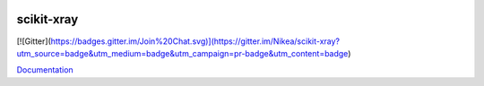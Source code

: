 .. image:: https://coveralls.io/repos/Nikea/scikit-xray/badge.png?branch=master 
    :target: https://coveralls.io/r/Nikea/scikit-xray?branch=master 
    :alt: 'Coverage badge'

.. image:: https://travis-ci.org/Nikea/scikit-xray.svg?branch=master
    :target: https://travis-ci.org/Nikea/scikit-xray
    :alt: 'Travis-ci badge'

.. image:: https://graphs.waffle.io/Nikea/scikit-xray/throughput.svg
 :target: https://waffle.io/Nikea/scikit-xray/metrics
 :alt: 'Throughput Graph'

scikit-xray
=====

[![Gitter](https://badges.gitter.im/Join%20Chat.svg)](https://gitter.im/Nikea/scikit-xray?utm_source=badge&utm_medium=badge&utm_campaign=pr-badge&utm_content=badge)

`Documentation <http://Nikea.github.io/scikit-xray/>`_
